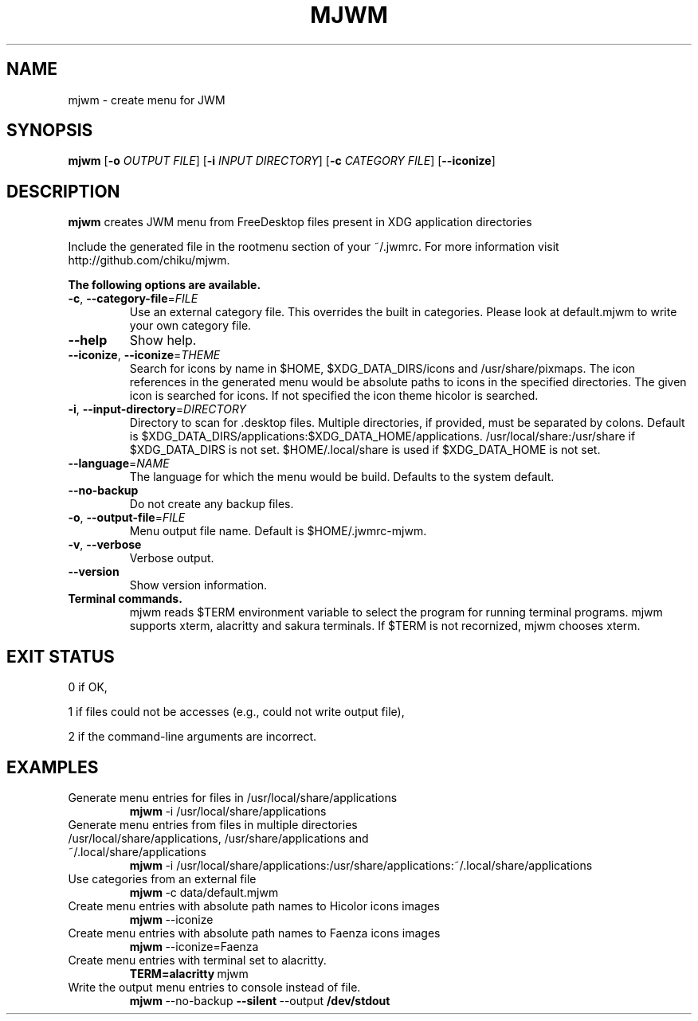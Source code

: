 .TH MJWM 1

.SH NAME
mjwm \- create menu for JWM

.SH SYNOPSIS
.B mjwm
[\fB\-o\fR \fIOUTPUT FILE\fR]
[\fB\-i\fR \fIINPUT DIRECTORY\fR]
[\fB\-c\fR \fICATEGORY FILE\fR]
[\fB\-\-iconize\fR]

.SH DESCRIPTION
.B mjwm
creates JWM menu from FreeDesktop files present in XDG application directories

Include the generated file in the rootmenu section of your ~/.jwmrc.
For more information visit http://github.com/chiku/mjwm.

.B The following options are available.

.TP
.BR \-c ", " \-\-category\-file =\fIFILE\fR
Use an external category file.
This overrides the built in categories. Please look at default.mjwm to write your own category file.

.TP
.BR \-\-help
Show help.

.TP
.BR \-\-iconize ", " \-\-iconize =\fITHEME\fR
Search for icons by name in $HOME, $XDG_DATA_DIRS/icons and /usr/share/pixmaps.
The icon references in the generated menu would be absolute paths to icons in the specified directories.
The given icon is searched for icons. If not specified the icon theme hicolor is searched.

.TP
.BR \-i ", " \-\-input\-directory =\fIDIRECTORY\fR
Directory to scan for .desktop files. Multiple directories, if provided, must be separated by colons.
Default is $XDG_DATA_DIRS/applications:$XDG_DATA_HOME/applications.
/usr/local/share:/usr/share if $XDG_DATA_DIRS is not set.
$HOME/.local/share is used if $XDG_DATA_HOME is not set.

.TP
.BR \-\-language =\fINAME\fR
The language for which the menu would be build. Defaults to the system default.

.TP
.BR \-\-no\-backup
Do not create any backup files.

.TP
.BR \-o ", " \-\-output\-file =\fIFILE\fR
Menu output file name.
Default is $HOME/.jwmrc-mjwm.
.LP

.TP
.BR \-v ", " \-\-verbose
Verbose output.

.TP
.BR \-\-version
Show version information.

.TP
.B Terminal commands.
mjwm reads $TERM environment variable to select the program for running terminal programs.
mjwm supports xterm, alacritty and sakura terminals. If $TERM is not recornized, mjwm chooses xterm.


.SH EXIT STATUS
0      if OK,

1      if files could not be accesses (e.g., could not write output file),

2      if the command-line arguments are incorrect.
.LP 


.SH EXAMPLES

.TP
Generate menu entries for files in /usr/local/share/applications
.BR mjwm \ \-i\ /usr/local/share/applications

.TP
Generate menu entries from files in multiple directories /usr/local/share/applications, /usr/share/applications and ~/.local/share/applications
.BR mjwm \ \-i\ /usr/local/share/applications:/usr/share/applications:~/.local/share/applications

.TP
Use categories from an external file
.BR mjwm \ \-c\ data/default.mjwm
.LP

.TP
Create menu entries with absolute path names to Hicolor icons images
.BR mjwm \ \-\-iconize
.LP

.TP
Create menu entries with absolute path names to Faenza icons images
.BR mjwm \ \-\-iconize=Faenza
.LP

.TP
Create menu entries with terminal set to alacritty.
.BR TERM=alacritty \ mjwm
.LP

.TP
Write the output menu entries to console instead of file.
.BR mjwm \ \-\-no-backup \ \-\-silent \ \-\-output \ /dev/stdout
.LP

